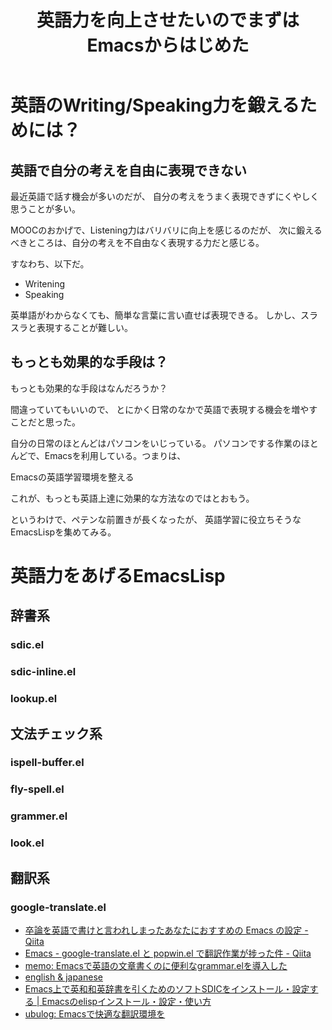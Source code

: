 #+OPTIONS: toc:nil num:nil todo:nil pri:nil tags:nil ^:nil TeX:nil
#+CATEGORY: 技術メモ,Emacs
#+TAGS: English
#+DESCRIPTION: 
#+TITLE: 英語力を向上させたいのでまずはEmacsからはじめた

* 英語のWriting/Speaking力を鍛えるためには？
** 英語で自分の考えを自由に表現できない
最近英語で話す機会が多いのだが、
自分の考えをうまく表現できずにくやしく思うことが多い。

MOOCのおかげで、Listening力はバリバリに向上を感じるのだが、
次に鍛えるべきところは、自分の考えを不自由なく表現する力だと感じる。

すなわち、以下だ。

- Writening
- Speaking

英単語がわからなくても、簡単な言葉に言い直せば表現できる。
しかし、スラスラと表現することが難しい。

** もっとも効果的な手段は？
もっとも効果的な手段はなんだろうか？

間違っていてもいいので、
とにかく日常のなかで英語で表現する機会を増やすことだと思った。

自分の日常のほとんどはパソコンをいじっている。
パソコンでする作業のほとんどで、Emacsを利用している。つまりは、

Emacsの英語学習環境を整える

これが、もっとも英語上達に効果的な方法なのではとおもう。

というわけで、ペテンな前置きが長くなったが、
英語学習に役立ちそうなEmacsLispを集めてみる。

* 英語力をあげるEmacsLisp
** 辞書系
*** sdic.el
*** sdic-inline.el
*** lookup.el
** 文法チェック系
*** ispell-buffer.el
*** fly-spell.el
*** grammer.el
*** look.el
** 翻訳系
*** google-translate.el

- [[http://qiita.com/catatsuy/items/ae9875706769d4f02317][卒論を英語で書けと言われしまったあなたにおすすめの Emacs の設定 - Qiita]]
- [[http://qiita.com/okonomi/items/f18c9221420eca47ebc6][Emacs - google-translate.el と popwin.el で翻訳作業が捗った件 - Qiita]]
- [[http://sleepboy-zzz.blogspot.jp/2013/10/emacsgrammarel_639.html][memo: Emacsで英語の文章書くのに便利なgrammar.elを導入した]]
- [[http://www.math.s.chiba-u.ac.jp/~matsu/emacs/emacs21/english.html][english & japanese]]
- [[http://emacs.tsutomuonoda.com/emacs-sdic-install-setting/][Emacs上で英和和英辞書を引くためのソフトSDICをインストール・設定する | Emacsのelispインストール・設定・使い方]]
- [[http://ubulog.blogspot.jp/2007/08/emacs.html][ubulog: Emacsで快適な翻訳環境を]]
